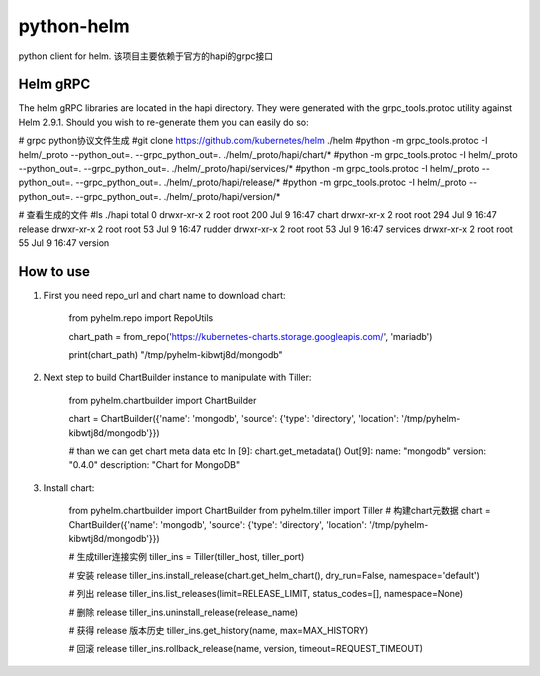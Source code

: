============
python-helm
============

python client for  helm.
该项目主要依赖于官方的hapi的grpc接口

Helm gRPC
---------

The helm gRPC libraries are located in the hapi directory.
They were generated with the grpc_tools.protoc utility against Helm 2.9.1.
Should you wish to re-generate them you can easily do so:

# grpc python协议文件生成
#git clone https://github.com/kubernetes/helm ./helm
#python -m grpc_tools.protoc -I helm/_proto --python_out=. --grpc_python_out=. ./helm/_proto/hapi/chart/*
#python -m grpc_tools.protoc -I helm/_proto --python_out=. --grpc_python_out=. ./helm/_proto/hapi/services/*
#python -m grpc_tools.protoc -I helm/_proto --python_out=. --grpc_python_out=. ./helm/_proto/hapi/release/*
#python -m grpc_tools.protoc -I helm/_proto --python_out=. --grpc_python_out=. ./helm/_proto/hapi/version/*

# 查看生成的文件
#ls ./hapi
total 0
drwxr-xr-x 2 root root 200 Jul  9 16:47 chart
drwxr-xr-x 2 root root 294 Jul  9 16:47 release
drwxr-xr-x 2 root root  53 Jul  9 16:47 rudder
drwxr-xr-x 2 root root  53 Jul  9 16:47 services
drwxr-xr-x 2 root root  55 Jul  9 16:47 version


How to use
-----------------

1. First you need repo_url and chart name to download chart:

    from pyhelm.repo import RepoUtils 

    chart_path = from_repo('https://kubernetes-charts.storage.googleapis.com/', 'mariadb')

    print(chart_path)
    "/tmp/pyhelm-kibwtj8d/mongodb"


2. Next step to build ChartBuilder instance to manipulate with Tiller:

    from pyhelm.chartbuilder import ChartBuilder

    chart = ChartBuilder({'name': 'mongodb', 'source': {'type': 'directory', 'location': '/tmp/pyhelm-kibwtj8d/mongodb'}})

    # than we can get chart meta data etc
    In [9]: chart.get_metadata()
    Out[9]:
    name: "mongodb"
    version: "0.4.0"
    description: "Chart for MongoDB"


3. Install chart:

    from pyhelm.chartbuilder import ChartBuilder
    from pyhelm.tiller import Tiller
    # 构建chart元数据
    chart = ChartBuilder({'name': 'mongodb', 'source': {'type': 'directory', 'location': '/tmp/pyhelm-kibwtj8d/mongodb'}})

    # 生成tiller连接实例
    tiller_ins = Tiller(tiller_host, tiller_port)

    # 安装 release
    tiller_ins.install_release(chart.get_helm_chart(), dry_run=False, namespace='default')

    # 列出 release 
    tiller_ins.list_releases(limit=RELEASE_LIMIT, status_codes=[], namespace=None)

    # 删除 release
    tiller_ins.uninstall_release(release_name)

    # 获得 release 版本历史 
    tiller_ins.get_history(name, max=MAX_HISTORY)

    # 回滚 release 
    tiller_ins.rollback_release(name, version, timeout=REQUEST_TIMEOUT)
